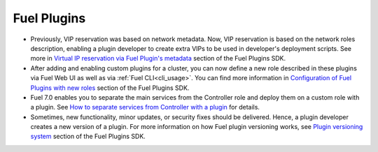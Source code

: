 
.. _plugins_rn_7.0:

Fuel Plugins
++++++++++++

* Previously, VIP reservation was based on network metadata.
  Now, VIP reservation is based on the network roles description,
  enabling a plugin developer to create extra VIPs to be used in
  developer's deployment scripts.
  See more in
  `Virtual IP reservation via Fuel Plugin's metadata <https://wiki.openstack.org/wiki/Fuel/Plugins#Virtual_IP_reservation_via_Fuel_Plugin.27s_metadata>`_
  section of the Fuel Plugins SDK.

* After adding and enabling custom plugins for
  a cluster, you can now define a new role described in these plugins
  via Fuel Web UI as well as via :ref:`Fuel CLI<cli_usage>`.
  You can find more information in
  `Configuration of Fuel Plugins with new roles <https://wiki.openstack.org/wiki/Fuel/Plugins#Configuration_of_Fuel_Plugins_with_new_roles>`_
  section of the Fuel Plugins SDK.

* Fuel 7.0 enables you to separate the main services from the Controller role
  and deploy them on a custom role with a plugin.
  See `How to separate services from Controller with a plugin <https://wiki.openstack.org/wiki/Fuel/Plugins#How_to_separate_services_from_Controller_with_a_plugin>`_
  for details.

* Sometimes, new functionality, minor updates, or security fixes
  should be delivered. Hence, a plugin developer creates a new version
  of a plugin. For more information on how
  Fuel plugin versioning works, see
  `Plugin versioning system <https://wiki.openstack.org/wiki/Fuel/Plugins#Plugin_versioning_system>`_
  section of the Fuel Plugins SDK.
